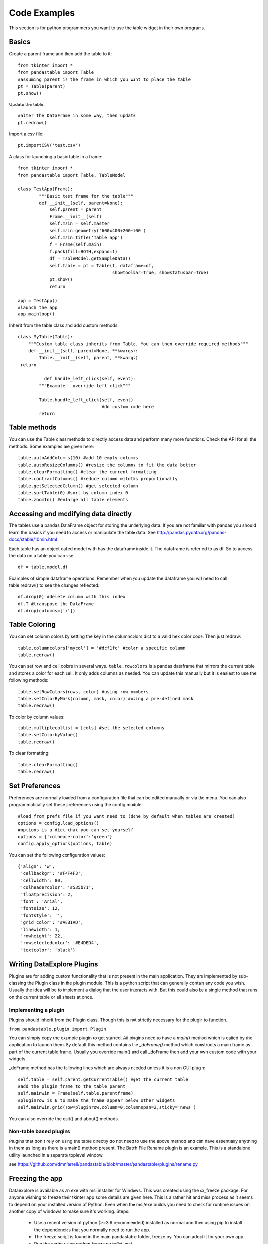 Code Examples
=============

This section is for python programmers you want to use the table widget in their own programs.

Basics
------

Create a parent frame and then add the table to it::

	from tkinter import *
	from pandastable import Table
	#assuming parent is the frame in which you want to place the table
	pt = Table(parent)
	pt.show()

Update the table::

	#alter the DataFrame in some way, then update
	pt.redraw()

Import a csv file::

	pt.importCSV('test.csv')

A class for launching a basic table in a frame::

	from tkinter import *
	from pandastable import Table, TableModel

	class TestApp(Frame):
		"""Basic test frame for the table"""
		def __init__(self, parent=None):
		    self.parent = parent
		    Frame.__init__(self)
		    self.main = self.master
		    self.main.geometry('600x400+200+100')
		    self.main.title('Table app')
		    f = Frame(self.main)
		    f.pack(fill=BOTH,expand=1)
		    df = TableModel.getSampleData()
		    self.table = pt = Table(f, dataframe=df,
		                            showtoolbar=True, showstatusbar=True)
		    pt.show()
		    return

	app = TestApp()
	#launch the app
	app.mainloop()

Inherit from the table class and add custom methods::

	class MyTable(Table):
	    """Custom table class inherits from Table. You can then override required methods"""
	    def __init__(self, parent=None, **kwargs):
	        Table.__init__(self, parent, **kwargs)
         return

		  def handle_left_click(self, event):
	        """Example - override left click"""

	        Table.handle_left_click(self, event)
					#do custom code here
	        return

Table methods
-------------

You can use the Table class methods to directly access data and perform many more functions. Check the API for all the methods. Some examples are given here::

	table.autoAddColumns(10) #add 10 empty columns
	table.autoResizeColumns() #resize the columns to fit the data better
	table.clearFormatting() #clear the current formatting
	table.contractColumns() #reduce column witdths proportionally
	table.getSelectedColumn() #get selected column
	table.sortTable(0) #sort by column index 0
	table.zoomIn() #enlarge all table elements

Accessing and modifying data directly
-------------------------------------

The tables use a pandas DataFrame object for storing the underlying data. If you are not familiar with pandas you should learn the basics if you need to access or manipulate the table data. See http://pandas.pydata.org/pandas-docs/stable/10min.html

Each table has an object called model with has the dataframe inside it. The dataframe is referred to as df. So to access the data on a table you can use::

	df = table.model.df

Examples of simple dataframe operations. Remember when you update the dataframe you will need to call table.redraw() to see the changes reflected::

	df.drop(0) #delete column with this index
	df.T #transpose the DataFrame
	df.drop(columns=['x'])

Table Coloring
--------------

You can set column colors by setting the key in the columncolors dict to a valid hex color code. Then just redraw::

	table.columncolors['mycol'] = '#dcf1fc' #color a specific column
	table.redraw()

You can set row and cell colors in several ways. ``table.rowcolors`` is a pandas dataframe that mirrors the current table and stores a color for each cell. It only adds columns as needed. You can update this manually but it is easiest to use the following methods::

	table.setRowColors(rows, color) #using row numbers
	table.setColorByMask(column, mask, color) #using a pre-defined mask
	table.redraw()

To color by column values::

	table.multiplecollist = [cols] #set the selected columns
	table.setColorbyValue()
	table.redraw()

To clear formatting::

	table.clearFormatting()
	table.redraw()

Set Preferences
---------------

Preferences are normally loaded from a configuration file that can be edited manually or via the menu. You can also programmatically set these preferences using the config module::

	#load from prefs file if you want need to (done by default when tables are created)
	options = config.load_options()
	#options is a dict that you can set yourself
	options = {'colheadercolor':'green'}
	config.apply_options(options, table)

You can set the following configuration values::

	{'align': 'w',
	 'cellbackgr': '#F4F4F3',
	 'cellwidth': 80,
	 'colheadercolor': '#535b71',
	 'floatprecision': 2,
	 'font': 'Arial',
	 'fontsize': 12,
	 'fontstyle': '',
	 'grid_color': '#ABB1AD',
	 'linewidth': 1,
	 'rowheight': 22,
	 'rowselectedcolor': '#E4DED4',
	 'textcolor': 'black'}


Writing DataExplore Plugins
---------------------------

Plugins are for adding custom functionality that is not present in the main application. They are implemented by sub-classing the Plugin class in the plugin module. This is a python script that can generally contain any code you wish. Usually the idea will be to implement a dialog that the user interacts with. But this could also be a single method that runs on the current table or all sheets at once.

Implementing a plugin
+++++++++++++++++++++

Plugins should inherit from the Plugin class. Though this is not strictly necessary for the plugin to function.

``from pandastable.plugin import Plugin``

You can simply copy the example plugin to get started.  All plugins need to have a `main()` method which is called by the application to launch them. By default this method contains the `_doFrame()` method which constructs a main frame as part of the current table frame. Usually you override main() and call _doFrame then add your own custom code with your widgets.

_doFrame method has the following lines which are always needed unless it is a non GUI plugin::

	self.table = self.parent.getCurrentTable() #get the current table
	#add the plugin frame to the table parent
	self.mainwin = Frame(self.table.parentframe)
	#pluginrow is 6 to make the frame appear below other widgets
	self.mainwin.grid(row=pluginrow,column=0,columnspan=2,sticky='news')

You can also override the quit() and about() methods.

Non-table based plugins
+++++++++++++++++++++++

Plugins that don't rely on using the table directly do not need to use the above method and can have essentially anything in them as long as there is a main() method present. The Batch File Rename plugin is an example. This is a standalone utility launched in a separate toplevel window.

see https://github.com/dmnfarrell/pandastable/blob/master/pandastable/plugins/rename.py

Freezing the app
----------------

Dataexplore is available as an exe with msi installer for Windows. This was created using the cx_freeze package. For anyone wishing to freeze their tkinter app some details are given here. This is a rather hit and miss process as it seems to depend on your installed version of Python. Even when the msi/exe builds you need to check for runtime issues on another copy of windows to make sure it's working.
Steps:
	* Use a recent version of python (>=3.6 recommended) installed as normal and then using pip to install the dependencies that you normally need to run the app.
	* The freeze script is found in the main pandastable folder, freeze.py. You can adopt it for your own app.
	* Run the script using `python freeze.py bdist_msi`
	* The resulting msi is placed in the dist folder. This is a 32 bit binary but should run fine on windows 10.

You can probably use Anaconda to do the same thing but we have not tested this.
